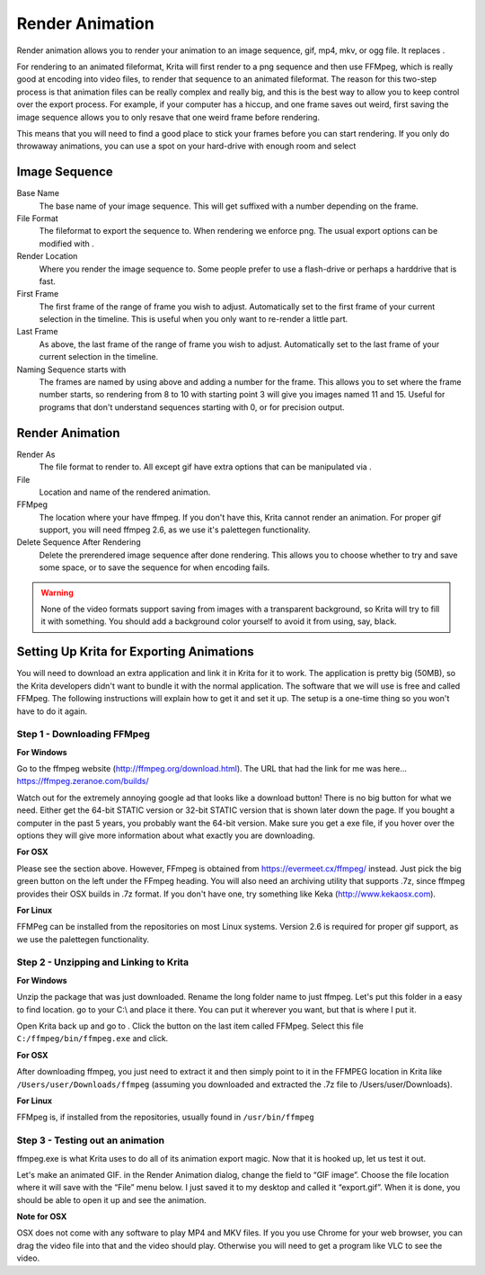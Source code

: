 Render Animation
================

Render animation allows you to render your animation to an image
sequence, gif, mp4, mkv, or ogg file. It replaces .

For rendering to an animated fileformat, Krita will first render to a
png sequence and then use FFMpeg, which is really good at encoding into
video files, to render that sequence to an animated fileformat. The
reason for this two-step process is that animation files can be really
complex and really big, and this is the best way to allow you to keep
control over the export process. For example, if your computer has a
hiccup, and one frame saves out weird, first saving the image sequence
allows you to only resave that one weird frame before rendering.

This means that you will need to find a good place to stick your frames
before you can start rendering. If you only do throwaway animations, you
can use a spot on your hard-drive with enough room and select

Image Sequence
--------------

Base Name
    The base name of your image sequence. This will get suffixed with a
    number depending on the frame.
File Format
    The fileformat to export the sequence to. When rendering we enforce
    png. The usual export options can be modified with .
Render Location
    Where you render the image sequence to. Some people prefer to use a
    flash-drive or perhaps a harddrive that is fast.
First Frame
    The first frame of the range of frame you wish to adjust.
    Automatically set to the first frame of your current selection in
    the timeline. This is useful when you only want to re-render a
    little part.
Last Frame
    As above, the last frame of the range of frame you wish to adjust.
    Automatically set to the last frame of your current selection in the
    timeline.
Naming Sequence starts with
    The frames are named by using above and adding a number for the
    frame. This allows you to set where the frame number starts, so
    rendering from 8 to 10 with starting point 3 will give you images
    named 11 and 15. Useful for programs that don't understand sequences
    starting with 0, or for precision output.

Render Animation
----------------

Render As
    The file format to render to. All except gif have extra options that
    can be manipulated via .
File
    Location and name of the rendered animation.
FFMpeg
    The location where your have ffmpeg. If you don't have this, Krita
    cannot render an animation. For proper gif support, you will need
    ffmpeg 2.6, as we use it's palettegen functionality.
Delete Sequence After Rendering
    Delete the prerendered image sequence after done rendering. This
    allows you to choose whether to try and save some space, or to save
    the sequence for when encoding fails.

.. Warning::

   None of the video formats support saving from images with a transparent background, 
   so Krita will try to fill it with something. You should add a background color yourself 
   to avoid it from using, say, black.

Setting Up Krita for Exporting Animations
-----------------------------------------

You will need to download an extra application and link it in Krita for
it to work. The application is pretty big (50MB), so the Krita
developers didn't want to bundle it with the normal application. The
software that we will use is free and called FFMpeg. The following
instructions will explain how to get it and set it up. The setup is a
one-time thing so you won't have to do it again.

Step 1 - Downloading FFMpeg
~~~~~~~~~~~~~~~~~~~~~~~~~~~

**For Windows**

Go to the ffmpeg website (http://ffmpeg.org/download.html). The URL that
had the link for me was here... https://ffmpeg.zeranoe.com/builds/

Watch out for the extremely annoying google ad that looks like a
download button! There is no big button for what we need. Either get the
64-bit STATIC version or 32-bit STATIC version that is shown later down
the page. If you bought a computer in the past 5 years, you probably
want the 64-bit version. Make sure you get a exe file, if you hover over
the options they will give more information about what exactly you are
downloading.

**For OSX**

Please see the section above. However, FFmpeg is obtained from
https://evermeet.cx/ffmpeg/ instead. Just pick the big green button on
the left under the FFmpeg heading. You will also need an archiving
utility that supports .7z, since ffmpeg provides their OSX builds in .7z
format. If you don't have one, try something like Keka
(http://www.kekaosx.com).

**For Linux**

FFMPeg can be installed from the repositories on most Linux systems.
Version 2.6 is required for proper gif support, as we use the palettegen
functionality.

Step 2 - Unzipping and Linking to Krita
~~~~~~~~~~~~~~~~~~~~~~~~~~~~~~~~~~~~~~~

**For Windows**

Unzip the package that was just downloaded. Rename the long folder name
to just ffmpeg. Let's put this folder in a easy to find location. go to
your C:\\ and place it there. You can put it wherever you want, but that
is where I put it.

Open Krita back up and go to . Click the button on the last item called
FFMpeg. Select this file ``C:/ffmpeg/bin/ffmpeg.exe`` and click.

**For OSX**

After downloading ffmpeg, you just need to extract it and then simply
point to it in the FFMPEG location in Krita like
``/Users/user/Downloads/ffmpeg`` (assuming you downloaded and
extracted the .7z file to /Users/user/Downloads).

**For Linux**

FFMpeg is, if installed from the repositories, usually found in
``/usr/bin/ffmpeg``

Step 3 - Testing out an animation
~~~~~~~~~~~~~~~~~~~~~~~~~~~~~~~~~

ffmpeg.exe is what Krita uses to do all of its animation export magic.
Now that it is hooked up, let us test it out.

Let's make an animated GIF. in the Render Animation dialog, change the
field to “GIF image”. Choose the file location where it will save with
the “File” menu below. I just saved it to my desktop and called it
“export.gif”. When it is done, you should be able to open it up and see
the animation.

**Note for OSX**

OSX does not come with any software to play MP4 and MKV files. If you
you use Chrome for your web browser, you can drag the video file into
that and the video should play. Otherwise you will need to get a program
like VLC to see the video.

